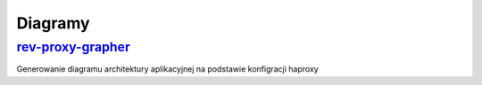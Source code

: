 Diagramy
====================

.. _rev-proxy-grapher: https://github.com/mricon/rev-proxy-grapher

rev-proxy-grapher_
--------------------------
Generowanie diagramu architektury aplikacyjnej na podstawie konfigracji haproxy

.. index:: rev-proxy-grapher

